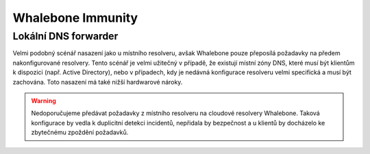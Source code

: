 Whalebone Immunity
===================

Lokální DNS forwarder
---------------------

Velmi podobný scénář nasazení jako u místního resolveru, avšak Whalebone pouze přeposílá požadavky na předem nakonfigurované resolvery. Tento scénář je velmi užitečný v případě, že existují místní zóny DNS, které musí být klientům k dispozici (např. Active Directory), nebo v případech, kdy je nedávná konfigurace resolveru velmi specifická a musí být zachována.
Toto nasazení má také nižší hardwarové nároky.

.. warning:: Nedoporučujeme předávat požadavky z místního resolveru na cloudové resolvery Whalebone. Taková konfigurace by vedla k duplicitní detekci incidentů, nepřidala by bezpečnost a u klientů by docházelo ke zbytečnému zpoždění požadavků.

.. image:: ./img/deployment_forwarder.png
   :align: center

